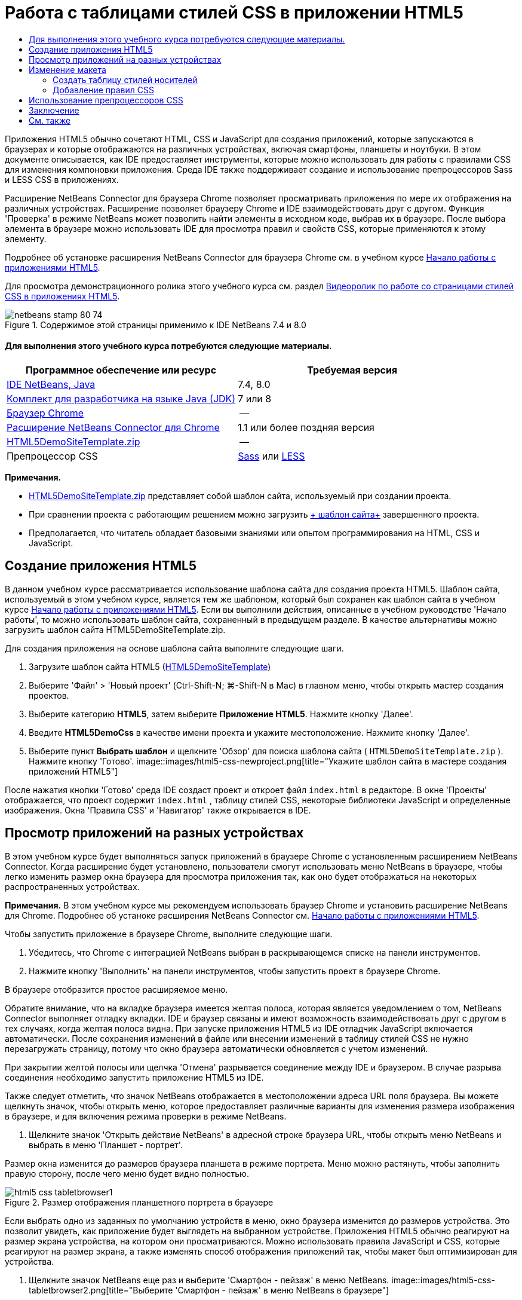 // 
//     Licensed to the Apache Software Foundation (ASF) under one
//     or more contributor license agreements.  See the NOTICE file
//     distributed with this work for additional information
//     regarding copyright ownership.  The ASF licenses this file
//     to you under the Apache License, Version 2.0 (the
//     "License"); you may not use this file except in compliance
//     with the License.  You may obtain a copy of the License at
// 
//       http://www.apache.org/licenses/LICENSE-2.0
// 
//     Unless required by applicable law or agreed to in writing,
//     software distributed under the License is distributed on an
//     "AS IS" BASIS, WITHOUT WARRANTIES OR CONDITIONS OF ANY
//     KIND, either express or implied.  See the License for the
//     specific language governing permissions and limitations
//     under the License.
//

= Работа с таблицами стилей CSS в приложении HTML5
:jbake-type: tutorial
:jbake-tags: tutorials 
:jbake-status: published
:syntax: true
:toc: left
:toc-title:
:description: Работа с таблицами стилей CSS в приложении HTML5 - Apache NetBeans
:keywords: Apache NetBeans, Tutorials, Работа с таблицами стилей CSS в приложении HTML5

Приложения HTML5 обычно сочетают HTML, CSS и JavaScript для создания приложений, которые запускаются в браузерах и которые отображаются на различных устройствах, включая смартфоны, планшеты и ноутбуки. В этом документе описывается, как IDE предоставляет инструменты, которые можно использовать для работы с правилами CSS для изменения компоновки приложения. Среда IDE также поддерживает создание и использование препроцессоров Sass и LESS CSS в приложениях.

Расширение NetBeans Connector для браузера Chrome позволяет просматривать приложения по мере их отображения на различных устройствах. Расширение позволяет браузеру Chrome и IDE взаимодействовать друг с другом. Функция 'Проверка' в режиме NetBeans может позволить найти элементы в исходном коде, выбрав их в браузере. После выбора элемента в браузере можно использовать IDE для просмотра правил и свойств CSS, которые применяются к этому элементу.

Подробнее об установке расширения NetBeans Connector для браузера Chrome см. в учебном курсе link:html5-gettingstarted.html[+Начало работы с приложениями HTML5+].

Для просмотра демонстрационного ролика этого учебного курса см. раздел link:../web/html5-css-screencast.html[+Видеоролик по работе со страницами стилей CSS в приложениях HTML5+].



image::images/netbeans-stamp-80-74.png[title="Содержимое этой страницы применимо к IDE NetBeans 7.4 и 8.0"]



==== Для выполнения этого учебного курса потребуются следующие материалы.

|===
|Программное обеспечение или ресурс |Требуемая версия 

|link:https://netbeans.org/downloads/index.html[+IDE NetBeans, Java+] |7.4, 8.0 

|link:http://www.oracle.com/technetwork/java/javase/downloads/index.html[+Комплект для разработчика на языке Java (JDK)+] |7 или 8 

|link:http://www.google.com/chrome[+Браузер Chrome+] |-- 

|link:https://chrome.google.com/webstore/detail/netbeans-connector/hafdlehgocfcodbgjnpecfajgkeejnaa?utm_source=chrome-ntp-icon[+Расширение NetBeans Connector для Chrome+] |1.1 или более поздняя версия 

|link:https://netbeans.org/projects/samples/downloads/download/Samples/Web%20Client/HTML5DemoSiteTemplate.zip[+HTML5DemoSiteTemplate.zip+] |-- 

|Препроцессор CSS |link:http://sass-lang.com/install[+Sass+] или
link:http://lesscss.org/[+LESS+] 
|===

*Примечания.*

* link:https://netbeans.org/projects/samples/downloads/download/Samples/Web%20Client/HTML5DemoSiteTemplate.zip[+HTML5DemoSiteTemplate.zip+] представляет собой шаблон сайта, используемый при создании проекта.
* При сравнении проекта с работающим решением можно загрузить link:https://netbeans.org/projects/samples/downloads/download/Samples/Web%20Client/HTML5DemoCssSiteTemplate.zip[+ шаблон сайта+] завершенного проекта.
* Предполагается, что читатель обладает базовыми знаниями или опытом программирования на HTML, CSS и JavaScript.


== Создание приложения HTML5

В данном учебном курсе рассматривается использование шаблона сайта для создания проекта HTML5. Шаблон сайта, используемый в этом учебном курсе, является тем же шаблоном, который был сохранен как шаблон сайта в учебном курсе link:html5-gettingstarted.html[+Начало работы с приложениями HTML5+]. Если вы выполнили действия, описанные в учебном руководстве 'Начало работы', то можно использовать шаблон сайта, сохраненный в предыдущем разделе. В качестве альтернативы можно загрузить шаблон сайта HTML5DemoSiteTemplate.zip.

Для создания приложения на основе шаблона сайта выполните следующие шаги.

1. Загрузите шаблон сайта HTML5 (link:https://netbeans.org/projects/samples/downloads/download/Samples/Web%20Client/HTML5DemoSiteTemplate.zip[+HTML5DemoSiteTemplate+])
2. Выберите 'Файл' > 'Новый проект' (Ctrl-Shift-N; ⌘-Shift-N в Mac) в главном меню, чтобы открыть мастер создания проектов.
3. Выберите категорию *HTML5*, затем выберите *Приложение HTML5*. Нажмите кнопку 'Далее'.
4. Введите *HTML5DemoCss* в качестве имени проекта и укажите местоположение. Нажмите кнопку 'Далее'.
5. Выберите пункт *Выбрать шаблон* и щелкните 'Обзор' для поиска шаблона сайта ( ``HTML5DemoSiteTemplate.zip`` ). Нажмите кнопку 'Готово'. 
image::images/html5-css-newproject.png[title="Укажите шаблон сайта в мастере создания приложений HTML5"]

После нажатия кнопки 'Готово' среда IDE создаст проект и откроет файл  ``index.html``  в редакторе. В окне 'Проекты' отображается, что проект содержит  ``index.html`` , таблицу стилей CSS, некоторые библиотеки JavaScript и определенные изображения. Окна 'Правила CSS' и 'Навигатор' также открывается в IDE.


== Просмотр приложений на разных устройствах

В этом учебном курсе будет выполняться запуск приложений в браузере Chrome с установленным расширением NetBeans Connector. Когда расширение будет установлено, пользователи смогут использовать меню NetBeans в браузере, чтобы легко изменить размер окна браузера для просмотра приложения так, как оно будет отображаться на некоторых распространенных устройствах.

*Примечания.* В этом учебном курсе мы рекомендуем использовать браузер Chrome и установить расширение NetBeans для Chrome. Подробнее об устаноке расширения NetBeans Connector см. link:html5-gettingstarted.html[+Начало работы с приложениями HTML5+].

Чтобы запустить приложение в браузере Chrome, выполните следующие шаги.

1. Убедитесь, что Chrome с интеграцией NetBeans выбран в раскрывающемся списке на панели инструментов.
2. Нажмите кнопку 'Выполнить' на панели инструментов, чтобы запустить проект в браузере Chrome.

В браузере отобразится простое расширяемое меню.

Обратите внимание, что на вкладке браузера имеется желтая полоса, которая является уведомлением о том, NetBeans Connector выполняет отладку вкладки. IDE и браузер связаны и имеют возможность взаимодействовать друг с другом в тех случаях, когда желтая полоса видна. При запуске приложения HTML5 из IDE отладчик JavaScript включается автоматически. После сохранения изменений в файле или внесении изменений в таблицу стилей CSS не нужно перезагружать страницу, потому что окно браузера автоматически обновляется с учетом изменений.

При закрытии желтой полосы или щелчка 'Отмена' разрывается соединение между IDE и браузером. В случае разрыва соединения необходимо запустить приложение HTML5 из IDE.

Также следует отметить, что значок NetBeans отображается в местоположении адреса URL поля браузера. Вы можете щелкнуть значок, чтобы открыть меню, которое предоставляет различные варианты для изменения размера изображения в браузере, и для включения режима проверки в режиме NetBeans.

3. Щелкните значок 'Открыть действие NetBeans' в адресной строке браузера URL, чтобы открыть меню NetBeans и выбрать в меню 'Планшет - портрет'.

Размер окна изменится до размеров браузера планшета в режиме портрета. Меню можно растянуть, чтобы заполнить правую сторону, после чего меню будет видно полностью.

image::images/html5-css-tabletbrowser1.png[title="Размер отображения планшетного портрета в браузере"]

Если выбрать одно из заданных по умолчанию устройств в меню, окно браузера изменится до размеров устройства. Это позволит увидеть, как приложение будет выглядеть на выбранном устройстве. Приложения HTML5 обычно реагируют на размер экрана устройства, на котором они просматриваются. Можно использовать правила JavaScript и CSS, которые реагируют на размер экрана, а также изменять способ отображения приложений так, чтобы макет был оптимизирован для устройства.

4. Щелкните значок NetBeans еще раз и выберите 'Смартфон - пейзаж' в меню NetBeans. 
image::images/html5-css-tabletbrowser2.png[title="Выберите 'Смартфон - пейзаж' в меню NetBeans в браузере"]

Размер окна изменяется до размера смартфона в горизонтальной ориентации, и пользователь сможет увидеть, что нижняя часть меню без прокрутки не видна.

image::images/html5-css-smartphonebrowser1.png[title="Размер окна браузера изменяется на 'Смартфон - пейзаж'"]

В следующем разделе пользователи смогут изменить таблицу стилей, что позволит просматривать все меню без прокрутки на смартфоне в горизонтальной ориентации.


== Изменение макета

У пользователей должны быть возможности внесения определенных незначительных изменений в элементы страницы без применения функции прокрутки. Эти изменения должны применяться только тогда, когда размер браузера равен размеру смартфона или меньше. При горизонтальной ориентации окно браузера смартфона составляет 480 пикселей в ширину и 320 пикселей в высоту.


=== Создать таблицу стилей носителей

В этом упражнении будет создана новая таблица стилей и добавлено правило носителей для устройств с дисплеями, аналогичными смартфонам. После этого будут добавлены некоторые правила CSS к правилу носителей.

1. Щелкните правой кнопкой мыши узел папки  ``css``  в окне 'Проекты' и выберите 'Создать' > 'Таблица каскадных таблиц' во всплывающем меню.
2. Введите *mycss* в качестве имени файла. Нажмите кнопку 'Готово'.

После нажатия кнопки 'Готово' таблица новых стилей открывается в редакторе.

3. Добавьте следующее правило носителей к таблице стилей.

[source,java]
----

/*My rule for smartphone*/
@media (max-width: 480px) {

}
----

Любые правила CSS, которые пользователи добавляют в скобках для этого правила, будут применяться только в том случае, когда размер окна браузера составляет 480 пикселей в ширину или меньше.

Создание шаблонов кода для фрагментов кода, которые можно использовать часто. Можно создавать шаблоны кода CSS на вкладке 'Шаблоны кода' в категории 'Редактор' окна 'Параметры'.

4. Сохраните изменения.
5. Откройте  ``index.html``  в редакторе.
6. Добавьте следующую ссылку на таблицу стилей между тегами  ``<head>``  в  ``index.html`` . Сохраните изменения.

[source,java]
----

<link type="text/css" rel="stylesheet" href="css/mycss.css">
----

Можно использовать функцию автозавершения кода в редакторе, чтобы добавлять ссылку на таблицу стилей.

 


=== Добавление правил CSS

1. В браузере Chrome щелкните значок NetBeans и выберите в меню 'Проверить в режимеNetBeans'.
2. Щелкните изображение в браузере.

Элемент подсвечивается, когда он выбран в режиме 'Проверка'. На этом снимке можно увидеть, что изображение подсвечивается синим цветом.

image::images/html5-css-selectimage.png[title="Изображение выбрано в браузере Chrome"]

В IDE можно увидеть, что правила и свойства CSS, которые применяются к  ``img`` , перечислены в окне 'Стили CSS'. Вкладка 'Выбор' в окне 'Стили CSS' имеет три панели, которые содержат подробные сведения о выбранном элементе.

image::images/html5-css-styleswindow1.png[title="Окно 'Стили CSS', где выбрано изображение"]


==== Верхняя панель

В верхней панели 'Свойства' можно увидеть, что шесть пар свойство-значение применяются к элементу  ``img`` . Три пары ( ``border`` ,  ``float``  и  ``margin`` ) применяются с помощью правила CSS для элемента  ``img`` . Остальные три пары применяется потому, что элемент  ``img``  наследует свойства класса средств выбора, которые применяются к объектам, содержащим элемент ``img`` . Пользователи могут четко видеть структуру DOM в окне 'Навигатор'. Свойство  ``border``  в настоящее время выбрано на панели 'Свойства' в окне 'Стили CSS'.


==== Средняя панель

На средней панели 'Примененные стили' можно увидеть, что свойство  ``border``  и значение указано в правиле CSS, которое определяет элемент  ``img`` . Правило находится на строке 12 в файле  ``basecss.css`` . Можно нажать местоположение на панели, чтобы открыть таблицу стилей в редакторе.


==== Нижняя панель

В нижней панели отображаются все свойства, которые определены в правиле CSS для правила, выбранного в средней панели. В этом случае видно, что правило для  ``img``  определяет свойства  ``border`` ,  ``float``  и  ``margin-right`` .


3. В окне 'Стили CSS' перейдите на вкладку 'Документы'.
4. Выберите узел  ``css/mycss.css``  и нажмите кнопку 'Изменить правила CSS' (image::images/newcssrule.png[title="Кнопка 'Изменить правила CSS'"]). В результате откроется диалоговое окно 'Изменение правил CSS'.
image::images/html5-css-styleswindow2.png[title="Диалоговое окно 'Изменение правил CSS'"]
5. Выберите элемент в качестве типа средства выбора и введите *img* в качестве средства выбора.
6. Выберите  ``css/mycss.css``  в качестве таблицы стилей и *(макс-шир:480пкс)* как At-Rule. Нажмите кнопку 'ОК'.
image::images/html5-css-editcssrules.png[title="Диалоговое окно 'Изменение правил CSS'"]

При нажатии кнопки ОК в IDE создается правило CSS для  ``img``  в таблице стилей  ``css/mycss.css``  между скобками правила носителей. Новое правило сейчас указано на панели 'Примененные стили'.

7. В окне 'Стили CSS' перейдите на вкладку 'Выбор'.

Можно видеть, что имеется два правила CSS для  ``img`` . Одно из правил находится в  ``mycss.css`` , а другое находится в  ``basecss.css`` .

8. Выберите новое правило  ``img``  (определено в  ``mycss.css`` ) на панели 'Примененные стили' в окне 'Стили CSS'. 
image::images/html5-css-styleswindow2.png[title="Стили для выбранного элемента в окне 'Стили CSS'"]

В нижней панели окна видно, что это правило не имеет свойств.

9. Нажмите 'Добавить свойство' в левом столбце нижней панели окна 'Стили CSS' и введите *width*.
10. Введите *90px* в правом столбце напротив свойства  ``width``  и нажмите клавишу Return. 
image::images/html5-css-styleswindow3.png[title="Панель 'Свойства изображения' в окне 'Стили CSS'"]

При вводе символов в столбце значений отображается список часто используемых значений свойства  ``width`` .

При нажатии клавиши Return ширина изображения в браузере автоматически меняется на 90 пикселей. IDE добавляет свойство к правилу CSS в таблице стилей  ``mycss.css`` . В редакторе таблиц стилей теперь должно содержаться следующее правило.


[source,java]
----

/*My rule for smartphone*/
@media (max-width: 480px) {

    img {
        width: 90px;
    }

}
----

Некоторые дополнительные изменения должны быть внесены в таблицу стилей, потому что меню по-прежнему не помещается в окно.

11. Выберите элемент неупорядоченного списка ( ``<ul>`` ) в окне браузера.
image::images/html5-css-smartphonebrowser2.png[title="Выводит список элементов, выбранных в браузере"]

При выборе элемента списка в окне 'Обзор DOM' выбирается элемент  ``<ul>`` , а в окне 'Стили CSS' отображаются стили, примененные к этому элементу.

image::images/html5-css-browserdom.png[title="Элемент списка, выбранный в окне 'Обзор DOM'"]

Если выбрать  ``font-family``  в окне 'Стили CSS', то видно, что свойство и значение  ``font-family``  определены в средстве выбора классов  ``.ui-widget`` .

12. Щелкните файл  ``index.html``  в редакторе, а затем перейдите на вкладку 'Документ' в окне 'Стили CSS'.
13. Разверните узел  ``css/mycss.css``  в окне 'Стили CSS'.
image::images/html5-css-styleswindow4.png[title="Таблица стилей, выбранная на вкладке 'Документ' окна 'Стили CSS'"]
14. Нажмите кнопку 'Изменить правила CSS' (image::images/newcssrule.png[title="Кнопка 'Изменить правила CSS'"]) в окне 'Стили CSS', чтобы открыть диалоговое окно 'Изменить правила CSS'.
15. Выберите 'Класс' как 'Тип средства выбора' и введите *ui-widget* как 'Средство выбора'.
16. Выберите * ``css/mycss.css`` * как таблицу стилей и *(макс-шир:480пкс)* как At-Rule. Нажмите OK.

После щелчка OK в IDE добавляется новое правило к таблице стилей  ``mycss.css``  и открывается файл в редакторе. Если файл не открывается в редакторе, вы можете дважды щелкнуть правило  ``ui-widget``  в узле  ``css/mycss.css``  окна таблицы стилей, чтобы открыть таблицу стилей. Курсор помещается в строку, содержащую правило в таблице стилей.

17. Добавьте следующее свойство и значение (выделено полужирным шрифтом) к правилу для  ``ui-widget`` .

[source,java]
----

.ui-widget {
    *font-size: 0.9em;*
}
----

Когда вы изменяете значение в таблице стилей, страница автоматически обновляется в окне браузера.

Можно ввести свойство и значение в редакторе и использовать функцию завершения кода для решения проблемы. В качестве альтернативы можно выбрать правило  ``.ui-widget``  в верхней панели и щелкнуть кнопку 'Добавить свойство' в нижней панели, чтобы открыть диалоговое окно 'Добавить свойство'.

image::images/html5-css-csseditor1.png[title="Автозавершение кода CSS в редакторе"]

После добавления правила видно, что меню теперь помещается на странице.

image::images/html5-css-smartphonebrowser3.png[title="Страница, просматриваемая в браузере, с новыми примененными правилами CSS"]
18. Щелкните значок NetBeans в браузере и выберите в меню 'Планшет- портрет'.

После изменения размера окна стало очевидно, что изменения таблицы стилей не повлияли на отображаемое изображение, если ширина экрана была больше 480 пикселей.


== Использование препроцессоров CSS

Помимо инструментов редактирования стандартных файлов CSS среда IDE поддерживает препроцессоры CSS - Sass и LESS, используемые для создания таблиц стилей для приложений. В среде IDE предусмотрены мастера для создания файлов препроцессоров CSS и указания контролируемых каталогов. Если указан контролируемый каталог, файлы CSS будут создаваться автоматически при каждом изменении файлов препроцессора CSS в этом каталоге.

*Примечание.* Для использования препроцессора CSS необходимо установить соответствующее программное обеспечение и указать расположение исполняемого файла. Расположение исполняемого файла можно указать в окне 'Параметры'.

1. Установите программное обеспечение препроцессора CSS на локальном компьютере.

В среде IDE поддерживаются препроцессоры link:http://sass-lang.com/[+Sass+] и link:http://lesscss.org/[+LESS+]. В этом учебном курсе показано, как создавать файлы CSS с помощью препроцессора Sass. Для препроцессора LESS используется сходная конфигурация.

*Примечание.* При установке препроцессора LESS в операционной системе X убедитесь, что в каталоге  ``usr/bin``  присутствует файл Node.js. Дополнительные сведения см. в link:http://stackoverflow.com/questions/8638808/problems-with-less-sublime-text-build-system[+примечании+].

2. Разверните структуру проекта HTML5Demo в окне 'Файлы'.
3. В том же окне 'Файлы' щелкните правой кнопкой мыши папку  ``public_html``  и выберите Создать > Папка в раскрывающемся меню.

Если в меню нет пункта 'Папка', выберите 'Другие' и укажите тип файла 'Папка' в категории 'Другие' мастера создания проектов.

4. В поле 'Имя файла' введите *scss*. Нажмите кнопку 'Готово'.

При нажатии кнопки 'Готово' в мастере среда IDE создает новую вложенную папку в папке  ``public_htmll`` .

5. Щелкните правой кнопкой мыши узел папки  ``scss``  в окне 'Проекты' и выберите Создать > Файл Sass в раскрывающемся меню.
6. В поле 'Имя файла' введите *mysass*.
7. Нажмите 'Настроить'. В результате откроется вкладка 'Препроцессор CSS' в окне 'Параметры'.
8. Укажите путь к исполняемому файлу Sass или нажмите кнопку 'Обзор' и найдите исполняемый файл на локальном компьютере. Для закрытия окна "Параметры" нажмите кнопку "ОК".
image::images/html5-css-cssoptions.png[title="Страница, просматриваемая в браузере, с новыми примененными правилами CSS"]
9. В мастере создания файлов выберите 'Компилировать файлы Sass при сохранении'. Нажмите кнопку 'ОК'.
image::images/html5-css-newsass.png[title="Страница, просматриваемая в браузере, с новыми примененными правилами CSS"]

При нажатии кнопки ОК в редакторе открывается новый файл Sass  ``mysass.scss`` .

10. Добавьте следующие элементы в файл  ``mysass.scss``  и сохраните изменения.

[source,java]
----

img {
    margin-right: 20px; 
    float:left; 
    border: 1px solid;

    @media (max-width: 480px) {
        width: 90px;
    }
}


.ui-widget {
    @media (max-width: 480px) {
        font-size: 0.9em;
        li {
            color: red; 
        }
    }
}
----

При сохранении файла препроцессор Sass создает новый файл CSS  ``mysass.css``  в папке  ``css`` . Если открыть файл  ``mysass.css``  в редакторе, в нем можно увидеть правила, созданные на основе файла  ``scss`` . По умолчанию в файле  ``mysass.css``  генерируется отладочная информация CSS. Если отладочная информация больше не требуется, можно отменить ее генерацию на вкладке 'Препроцессоры CSS' в окне 'Параметры'.

*Примечания.*

* Если вы хотите изменить правила CSS, необходимо вносить изменения в файл препроцессора Sass  ``mysass.scss`` , а не в файл таблицы стилей  ``mysass.css`` , потому что таблица стилей создается заново при каждом сохранении измененного файла препроцессора.
* Документацию о синтаксисе Sass и других компонентах Sass см. в разделе link:http://sass-lang.com/documentation/file.SASS_REFERENCE.html#[+Справочные материалы Sass+].
11. Откройте файл  ``index.html``  и измените ссылку на таблицу стилей с  ``mycss.css``  на  ``mysass.css`` . Сохраните изменения.

[source,java]
----

<link type="text/css" rel="stylesheet" href="css/*mysass.css*">
----

При сохранении файла автоматически обновляется страница в браузере. Элементы списка теперь выделены красным цветом.


[[summary]]
== Заключение

В этом учебном курсе описывается, как добавлять и изменять правила CSS приложения HTML5 для улучшения отображения приложения на устройстве с меньшим размером экрана. Вы просмотрели приложения в браузере, размер которого был изменен до размера обычного смартфона. Вы использовали 'Проверка' в режиме NetBeans в браузере Chrome для поиска правил стилей, а затем изменили правила для оптимизации макета в соответствии с меньшим размером экрана.

link:/about/contact_form.html?to=3&subject=Feedback:%20Working%20With%20CSS%20Style%20Sheets%20in%20an%20HTML5%20Application[+Отправить отзыв по этому учебному курсу+]




[[seealso]]
== См. также

Подробнее о поддержке приложений HTML5 в IDE см. в следующих материалах на сайте link:https://netbeans.org/[+www.netbeans.org+]:

* link:html5-gettingstarted.html[+Начало работы с приложениями HTML5+]. Документ, который показывает, как установить расширение NetBeans Connector для Chrome, а также выполнить создание и запуск простого приложения HTML5.
* link:html5-js-support.html[+Отладка и тестирование JavaScript в приложениях HTML5+]. Документ, который демонстрирует, как IDE предоставляет инструменты, которые могут использоваться в отладке и тестировании файлов сценариев JAVA в IDE.
* Глава link:http://docs.oracle.com/cd/E50453_01/doc.80/e50452/dev_html_apps.htm[+Разработка приложений HTML5+] в документе link:http://www.oracle.com/pls/topic/lookup?ctx=nb8000&id=NBDAG[+Руководство пользователя по разработке приложений в IDE NetBeans+]

Дополнительные сведения о jQuery доступны в официальной документации:

* Официальная домашняя страница: link:http://jquery.com[+http://jquery.com+]
* Домашняя страница UI: link:http://jqueryui.com/[+http://jqueryui.com/+]
* Учебные курсы: link:http://docs.jquery.com/Tutorials[+http://docs.jquery.com/Tutorials+]
* Главная страница документации: link:http://docs.jquery.com/Main_Page[+http://docs.jquery.com/Main_Page+]
* Демонстрации интерфейса пользователя и документация: link:http://jqueryui.com/demos/[+http://jqueryui.com/demos/+]

